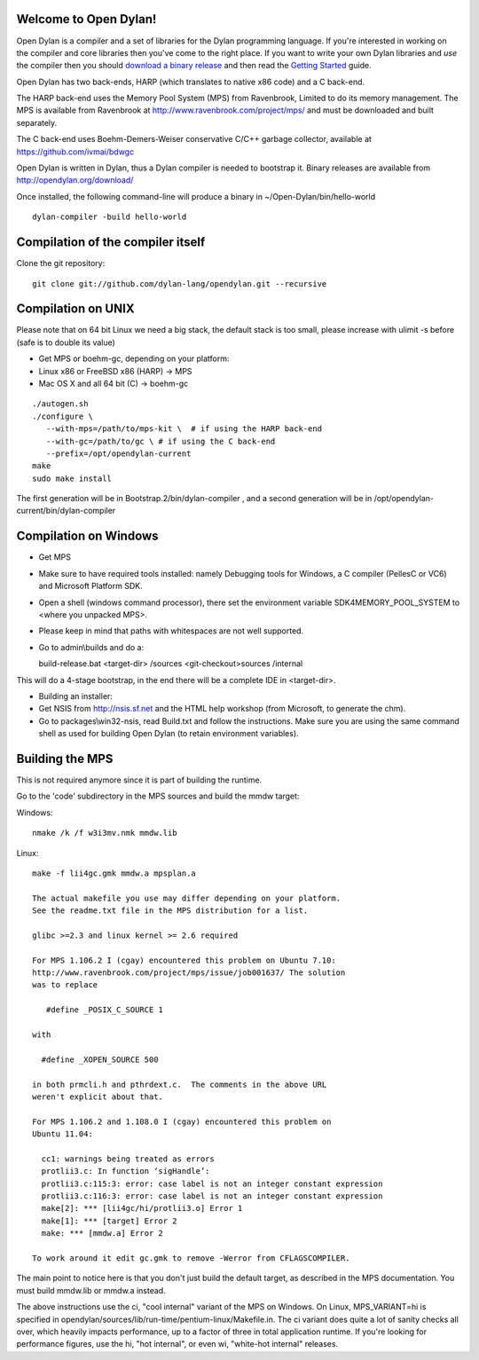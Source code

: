 Welcome to Open Dylan!
======================

Open Dylan is a compiler and a set of libraries for the Dylan
programming language.  If you're interested in working on the compiler
and core libraries then you've come to the right place.  If you want
to write your own Dylan libraries and *use* the compiler then you
should `download a binary release <http://opendylan.org/download/>`_
and then read the `Getting Started
<http://opendylan.org/documentation/getting-started/>`_ guide.

Open Dylan has two back-ends, HARP (which translates to native x86
code) and a C back-end.

The HARP back-end uses the Memory Pool System (MPS) from Ravenbrook,
Limited to do its memory management.  The MPS is available from
Ravenbrook at http://www.ravenbrook.com/project/mps/ and must be
downloaded and built separately.

The C back-end uses Boehm-Demers-Weiser conservative C/C++ garbage
collector, available at https://github.com/ivmai/bdwgc

Open Dylan is written in Dylan, thus a Dylan compiler is needed to
bootstrap it. Binary releases are available from
http://opendylan.org/download/

Once installed, the following command-line will produce a binary in
~/Open-Dylan/bin/hello-world
::

  dylan-compiler -build hello-world


Compilation of the compiler itself
==================================

Clone the git repository::

  git clone git://github.com/dylan-lang/opendylan.git --recursive


Compilation on UNIX
===================

Please note that on 64 bit Linux we need a big stack, the default
stack is too small, please increase with ulimit -s before (safe is
to double its value)

* Get MPS or boehm-gc, depending on your platform:
* Linux x86 or FreeBSD x86 (HARP) -> MPS
* Mac OS X and all 64 bit (C) -> boehm-gc

::

  ./autogen.sh
  ./configure \
     --with-mps=/path/to/mps-kit \  # if using the HARP back-end
     --with-gc=/path/to/gc \ # if using the C back-end
     --prefix=/opt/opendylan-current
  make
  sudo make install

The first generation will be in Bootstrap.2/bin/dylan-compiler ,
and a second generation will be in /opt/opendylan-current/bin/dylan-compiler


Compilation on Windows
=======================

* Get MPS

* Make sure to have required tools installed: namely Debugging tools for
  Windows, a C compiler (PellesC or VC6) and Microsoft Platform SDK.

* Open a shell (windows command processor), there set the environment
  variable SDK4MEMORY_POOL_SYSTEM to <where you unpacked MPS>.

* Please keep in mind that paths with whitespaces are not well supported.

* Go to admin\\builds and do a::

  build-release.bat <target-dir> /sources <git-checkout>\sources /internal

This will do a 4-stage bootstrap, in the end there will be a
complete IDE in <target-dir>.

* Building an installer:

* Get NSIS from http://nsis.sf.net and the HTML help workshop (from
  Microsoft, to generate the chm).

* Go to packages\\win32-nsis, read Build.txt and follow the
  instructions. Make sure you are using the same command shell as used
  for building Open Dylan (to retain environment variables).


Building the MPS
================

This is not required anymore since it is part of building the runtime.

Go to the 'code' subdirectory in the MPS sources and build the mmdw
target:

Windows::

   nmake /k /f w3i3mv.nmk mmdw.lib

Linux::

  make -f lii4gc.gmk mmdw.a mpsplan.a

  The actual makefile you use may differ depending on your platform.
  See the readme.txt file in the MPS distribution for a list.

  glibc >=2.3 and linux kernel >= 2.6 required

  For MPS 1.106.2 I (cgay) encountered this problem on Ubuntu 7.10:
  http://www.ravenbrook.com/project/mps/issue/job001637/ The solution
  was to replace

     #define _POSIX_C_SOURCE 1

  with

    #define _XOPEN_SOURCE 500

  in both prmcli.h and pthrdext.c.  The comments in the above URL
  weren't explicit about that.

  For MPS 1.106.2 and 1.108.0 I (cgay) encountered this problem on
  Ubuntu 11.04:

    cc1: warnings being treated as errors
    protlii3.c: In function ‘sigHandle’:
    protlii3.c:115:3: error: case label is not an integer constant expression
    protlii3.c:116:3: error: case label is not an integer constant expression
    make[2]: *** [lii4gc/hi/protlii3.o] Error 1
    make[1]: *** [target] Error 2
    make: *** [mmdw.a] Error 2

  To work around it edit gc.gmk to remove -Werror from CFLAGSCOMPILER.

The main point to notice here is that you don't just build the default
target, as described in the MPS documentation.  You must build
mmdw.lib or mmdw.a instead.

The above instructions use the ci, "cool internal" variant of the MPS
on Windows. On Linux, MPS_VARIANT=hi is specified in
opendylan/sources/lib/run-time/pentium-linux/Makefile.in.  The ci variant
does quite a lot of sanity checks all over, which heavily impacts
performance, up to a factor of three in total application runtime.  If
you're looking for performance figures, use the hi, "hot internal", or
even wi, "white-hot internal" releases.

